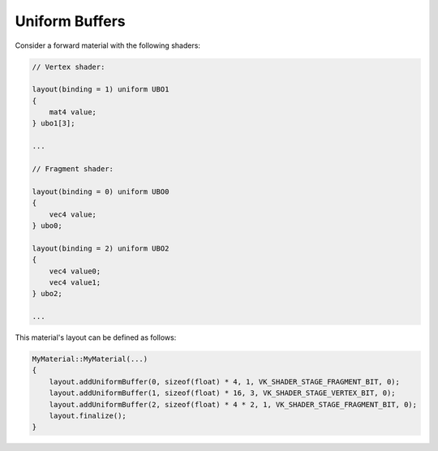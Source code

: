 Uniform Buffers
===============

Consider a forward material with the following shaders:

.. code-block:: c

    // Vertex shader:

    layout(binding = 1) uniform UBO1
    {
        mat4 value;
    } ubo1[3];

    ...

    // Fragment shader:

    layout(binding = 0) uniform UBO0
    {
        vec4 value;
    } ubo0;

    layout(binding = 2) uniform UBO2
    {
        vec4 value0;
        vec4 value1;
    } ubo2;

    ...

This material's layout can be defined as follows:

.. code-block:: cpp

    MyMaterial::MyMaterial(...)
    {
        layout.addUniformBuffer(0, sizeof(float) * 4, 1, VK_SHADER_STAGE_FRAGMENT_BIT, 0);
        layout.addUniformBuffer(1, sizeof(float) * 16, 3, VK_SHADER_STAGE_VERTEX_BIT, 0);
        layout.addUniformBuffer(2, sizeof(float) * 4 * 2, 1, VK_SHADER_STAGE_FRAGMENT_BIT, 0);
        layout.finalize();
    }
